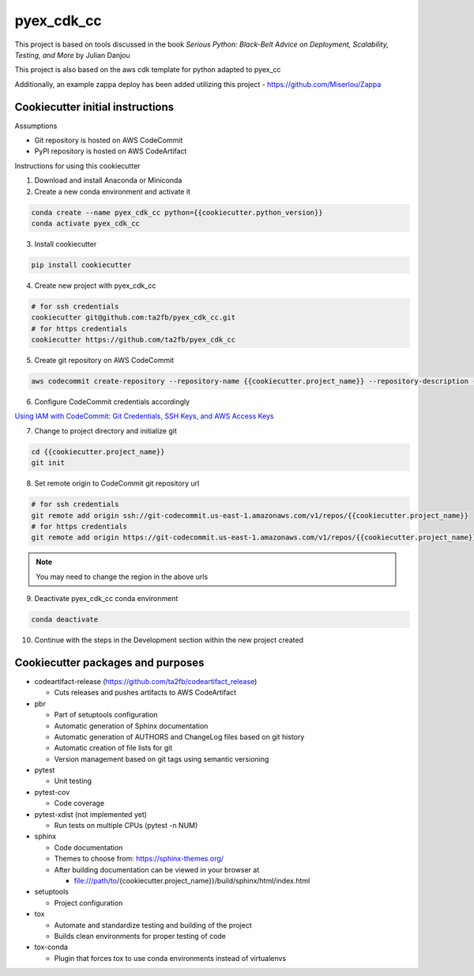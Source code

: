 ***********
pyex_cdk_cc
***********

This project is based on tools discussed in the book *Serious Python: Black-Belt Advice on Deployment, Scalability, Testing, and More* by Julian Danjou

This project is also based on the aws cdk template for python adapted to pyex_cc

Additionally, an example zappa deploy has been added utilizing this project - https://github.com/Miserlou/Zappa

Cookiecutter initial instructions
#################################

Assumptions

* Git repository is hosted on AWS CodeCommit
* PyPI repository is hosted on AWS CodeArtifact

Instructions for using this cookiecutter

1. Download and install Anaconda or Miniconda
2. Create a new conda environment and activate it

.. code-block:: bash

    conda create --name pyex_cdk_cc python={{cookiecutter.python_version}}
    conda activate pyex_cdk_cc

3. Install cookiecutter

.. code-block:: bash

    pip install cookiecutter

4. Create new project with pyex_cdk_cc

.. code-block:: bash

    # for ssh credentials
    cookiecutter git@github.com:ta2fb/pyex_cdk_cc.git
    # for https credentials
    cookiecutter https://github.com/ta2fb/pyex_cdk_cc

5. Create git repository on AWS CodeCommit

.. code-block:: bash

    aws codecommit create-repository --repository-name {{cookiecutter.project_name}} --repository-description {{cookiecutter.description}}

6. Configure CodeCommit credentials accordingly

`Using IAM with CodeCommit: Git Credentials, SSH Keys, and AWS Access Keys`_

.. _`Using IAM with CodeCommit: Git Credentials, SSH Keys, and AWS Access Keys`: https://docs.aws.amazon.com/IAM/latest/UserGuide/id_credentials_ssh-keys.html

7. Change to project directory and initialize git

.. code-block:: bash

    cd {{cookiecutter.project_name}}
    git init

8. Set remote origin to CodeCommit git repository url

.. code-block:: bash

    # for ssh credentials
    git remote add origin ssh://git-codecommit.us-east-1.amazonaws.com/v1/repos/{{cookiecutter.project_name}}
    # for https credentials
    git remote add origin https://git-codecommit.us-east-1.amazonaws.com/v1/repos/{{cookiecutter.project_name}}

.. note:: You may need to change the region in the above urls

9. Deactivate pyex_cdk_cc conda environment

.. code-block:: bash

    conda deactivate

10. Continue with the steps in the Development section within the new project created


Cookiecutter packages and purposes
##################################

* codeartifact-release (https://github.com/ta2fb/codeartifact_release)

  * Cuts releases and pushes artifacts to AWS CodeArtifact

* pbr

  * Part of setuptools configuration
  * Automatic generation of Sphinx documentation
  * Automatic generation of AUTHORS and ChangeLog files based on git history
  * Automatic creation of file lists for git
  * Version management based on git tags using semantic versioning

* pytest

  * Unit testing

* pytest-cov

  * Code coverage

* pytest-xdist (not implemented yet)

  * Run tests on multiple CPUs (pytest -n NUM)

* sphinx

  * Code documentation
  * Themes to choose from: https://sphinx-themes.org/
  * After building documentation can be viewed in your browser at

    * file:///path/to/{cookiecutter.project_name}}/build/sphinx/html/index.html

* setuptools

  * Project configuration

* tox

  * Automate and standardize testing and building of the project
  * Builds clean environments for proper testing of code

* tox-conda

  * Plugin that forces tox to use conda environments instead of virtualenvs

